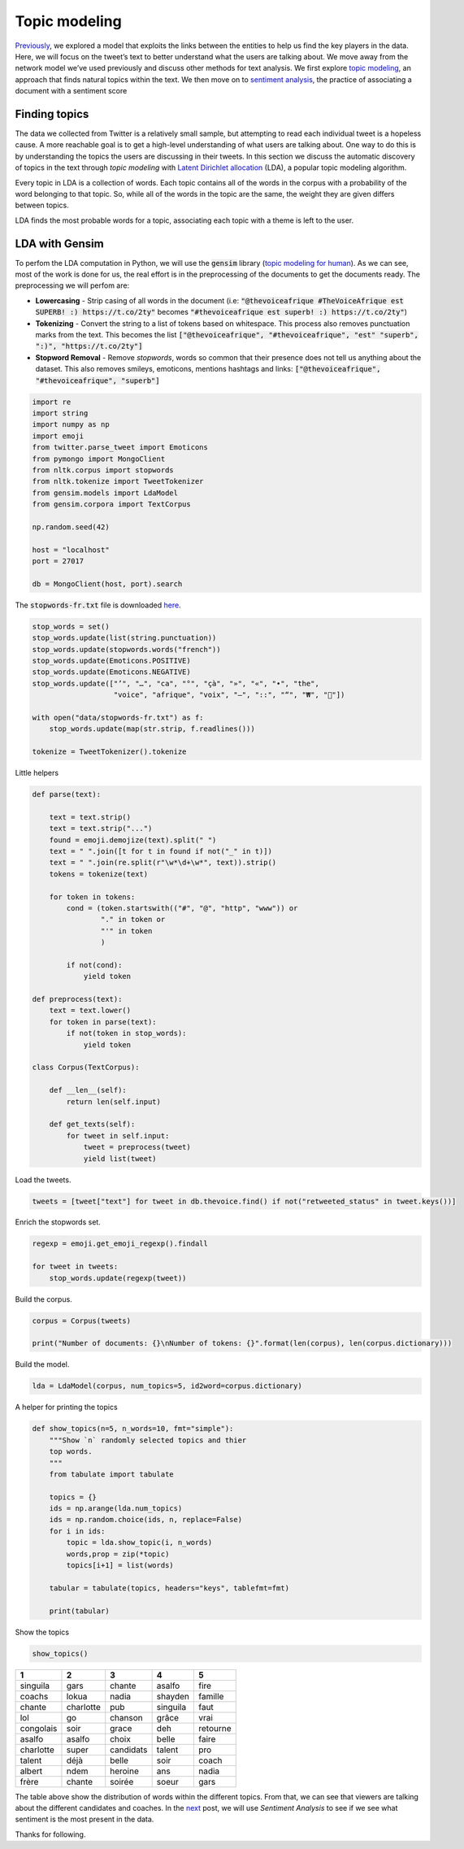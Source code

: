 .. title: The Voice Afrique Tweets Mining Part 3
.. slug: the-voice-afrique-tweets-mining-part-3
.. date: 2016-11-08 14:10:58 UTC+01:00
.. tags: text mining, topic modeling, text processing, gensim
.. category: 
.. link: 
.. description: 
.. type: text

Topic modeling
--------------
`Previously <https://dadaromeo.github.io/the-voice-tweets-mining-part-2>`_, we 
explored a model that exploits the links between the entities to help us find the 
key players in the data. Here, we will focus on the tweet’s text to better 
understand what the users are talking about. We move away from the network model 
we’ve used previously and discuss other methods for text analysis. We first 
explore `topic modeling <https://en.wikipedia.org/wiki/Topic_model>`_, an 
approach that finds natural topics within the text. We then move on to 
`sentiment analysis <https://dadaromeo.github.io/the-voice-afrique-tweets-mining-part-4>`_, 
the practice of associating a document with a sentiment score

.. TEASER_END

Finding topics
~~~~~~~~~~~~~~
The data we collected from Twitter is a relatively small sample, but attempting 
to read each individual tweet is a hopeless cause. A more reachable goal is to get 
a high-level understanding of what users are talking about. One way to do this is 
by understanding the topics the users are discussing in their tweets. In this 
section we discuss the automatic discovery of topics in the text through *topic modeling* 
with `Latent Dirichlet allocation <https://en.wikipedia.org/wiki/Latent_Dirichlet_allocation>`_ 
(LDA), a popular topic modeling algorithm.

Every topic in LDA is a collection of words. Each topic contains all of the words 
in the corpus with a probability of the word belonging to that topic. So, while all 
of the words in the topic are the same, the weight they are given differs between topics.

LDA finds the most probable words for a topic, associating each topic with a theme is left to the user.

LDA with Gensim
~~~~~~~~~~~~~~~
To perfom the LDA computation in Python, we will use the :code:`gensim` library 
(`topic modeling for human <https://radimrehurek.com/gensim/>`_). As we can see, 
most of the work is done for us, the real effort is in the preprocessing of the 
documents to get the documents ready. The preprocessing we will perfom are:

-   **Lowercasing** - Strip casing of all words in the document 
    (i.e: :code:`"@thevoiceafrique #TheVoiceAfrique est SUPERB! :) https://t.co/2ty"` 
    becomes :code:`"#thevoiceafrique est superb! :) https://t.co/2ty"`)


-   **Tokenizing** - Convert the string to a list of tokens based on whitespace. 
    This process also removes punctuation marks from the text. This becomes the list 
    :code:`["@thevoiceafrique", "#thevoiceafrique", "est" "superb", ":)", "https://t.co/2ty"]`


-   **Stopword Removal** - Remove *stopwords*, words so common that their presence 
    does not tell us anything about the dataset. This also removes smileys, emoticons, 
    mentions hashtags and links: :code:`["@thevoiceafrique", "#thevoiceafrique", "superb"]`

.. code-block:: python
    
    import re
    import string
    import numpy as np
    import emoji
    from twitter.parse_tweet import Emoticons
    from pymongo import MongoClient
    from nltk.corpus import stopwords
    from nltk.tokenize import TweetTokenizer
    from gensim.models import LdaModel
    from gensim.corpora import TextCorpus
    
    np.random.seed(42)
    
    host = "localhost"
    port = 27017
    
    db = MongoClient(host, port).search

The :code:`stopwords-fr.txt` file is downloaded `here <https://github.com/stopwords-iso/stopwords-fr>`_.

.. code-block:: python
    
    stop_words = set()
    stop_words.update(list(string.punctuation))
    stop_words.update(stopwords.words("french"))
    stop_words.update(Emoticons.POSITIVE)
    stop_words.update(Emoticons.NEGATIVE)
    stop_words.update(["’", "…", "ca", "°", "çà", "»", "«", "•", "the",
                       "voice", "afrique", "voix", "–", "::", "“", "₩", "🤣"])
    
    with open("data/stopwords-fr.txt") as f:
        stop_words.update(map(str.strip, f.readlines()))
    
    tokenize = TweetTokenizer().tokenize

Little helpers

.. code-block:: python
    
    def parse(text):
        
        text = text.strip()
        text = text.strip("...")
        found = emoji.demojize(text).split(" ")
        text = " ".join([t for t in found if not("_" in t)])
        text = " ".join(re.split(r"\w*\d+\w*", text)).strip()
        tokens = tokenize(text)
        
        for token in tokens:
            cond = (token.startswith(("#", "@", "http", "www")) or
                    "." in token or
                    "'" in token
                    )
                
            if not(cond):
                yield token
    
    def preprocess(text):
        text = text.lower()
        for token in parse(text):
            if not(token in stop_words):
                yield token
    
    class Corpus(TextCorpus):
        
        def __len__(self):
            return len(self.input)
        
        def get_texts(self):
            for tweet in self.input:
                tweet = preprocess(tweet)
                yield list(tweet)

Load the tweets.

.. code-block:: python
    
    tweets = [tweet["text"] for tweet in db.thevoice.find() if not("retweeted_status" in tweet.keys())]

Enrich the stopwords set.

.. code-block:: python
    
    regexp = emoji.get_emoji_regexp().findall
    
    for tweet in tweets:
        stop_words.update(regexp(tweet))

Build the corpus.

.. code-block:: python
    
    corpus = Corpus(tweets)
    
    print("Number of documents: {}\nNumber of tokens: {}".format(len(corpus), len(corpus.dictionary)))

Build the model.

.. code-block:: python
    
    lda = LdaModel(corpus, num_topics=5, id2word=corpus.dictionary)

A helper for printing the topics

.. code-block:: python
    
    def show_topics(n=5, n_words=10, fmt="simple"):
        """Show `n` randomly selected topics and thier
        top words.
        """
        from tabulate import tabulate
        
        topics = {}
        ids = np.arange(lda.num_topics)
        ids = np.random.choice(ids, n, replace=False)
        for i in ids:
            topic = lda.show_topic(i, n_words)
            words,prop = zip(*topic)
            topics[i+1] = list(words)
        
        tabular = tabulate(topics, headers="keys", tablefmt=fmt)
        
        print(tabular)

Show the topics

.. code-block:: python
    
    show_topics()

+---------+---------+----------+---------+--------+
|1        |   2     |    3     |     4   |      5 |
+=========+=========+==========+=========+========+
|singuila |   gars  |  chante  |  asalfo |   fire |
+---------+---------+----------+---------+--------+
|coachs   |   lokua |    nadia |shayden  | famille|
+---------+---------+----------+---------+--------+
|chante   |charlotte| pub      | singuila|  faut  |
+---------+---------+----------+---------+--------+
|lol      |  go     | chanson  |  grâce  |   vrai |
+---------+---------+----------+---------+--------+
|congolais|  soir   |   grace  |   deh   |retourne|
+---------+---------+----------+---------+--------+
|asalfo   |asalfo   | choix    | belle   |  faire |
+---------+---------+----------+---------+--------+
|charlotte| super   |candidats | talent  |  pro   |
+---------+---------+----------+---------+--------+
|talent   | déjà    | belle    | soir    |  coach |
+---------+---------+----------+---------+--------+
|albert   | ndem    | heroine  |  ans    | nadia  |
+---------+---------+----------+---------+--------+
|frère    | chante  | soirée   | soeur   |  gars  |
+---------+---------+----------+---------+--------+

The table above show the distribution of words within the different topics. From 
that, we can see that viewers are talking about the different candidates and 
coaches. In the `next <https://dadaromeo.github.io/the-voice-afrique-tweets-mining-part-3>`_ 
post, we will use *Sentiment Analysis* to see if we see what sentiment is the most 
present in the data.

Thanks for following.